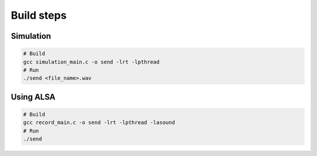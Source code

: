 Build steps
===========

Simulation
-----------

.. code-block:: console

    # Build
    gcc simulation_main.c -o send -lrt -lpthread
    # Run 
    ./send <file_name>.wav

Using ALSA
-----------

.. code-block:: console

    # Build
    gcc record_main.c -o send -lrt -lpthread -lasound
    # Run 
    ./send
